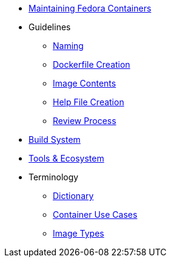 * xref:maintainer.adoc[Maintaining Fedora Containers]
* Guidelines
** xref:guidelines/naming.adoc[Naming]
** xref:guidelines/creation.adoc[Dockerfile Creation]
** xref:guidelines/contents.adoc[Image Contents]
** xref:guidelines/help_file.adoc[Help File Creation]
** xref:guidelines/review.adoc[Review Process]
* xref:buildsys.adoc[Build System]
* xref:tools.adoc[Tools & Ecosystem]
* Terminology
** xref:terminology/dictionary.adoc[Dictionary]
** xref:terminology/use_cases.adoc[Container Use Cases]
** xref:terminology/image_types.adoc[Image Types]

